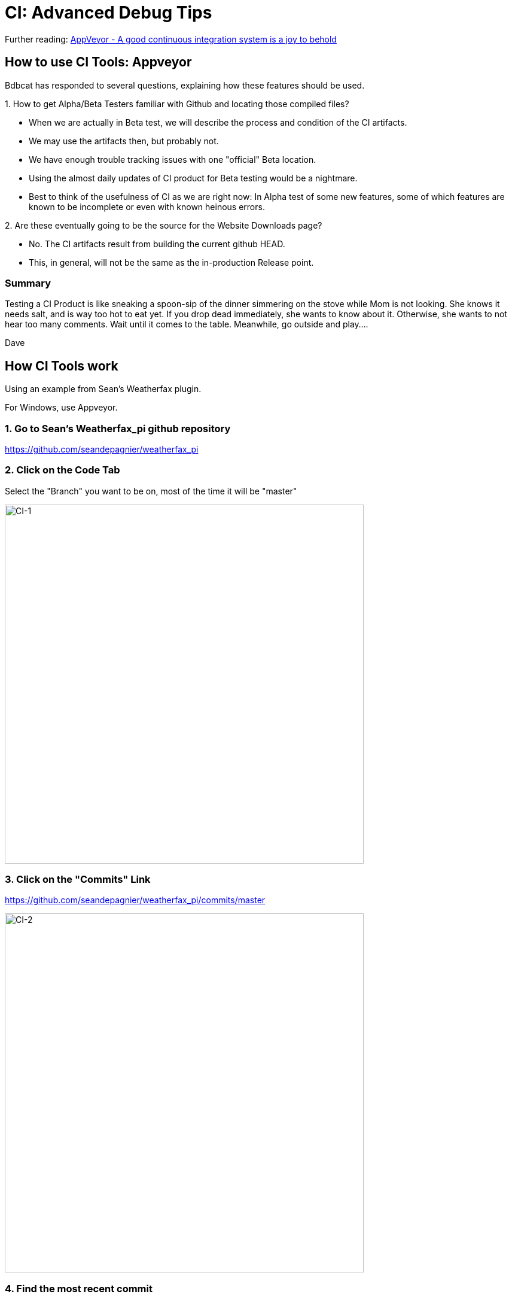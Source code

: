 = CI: Advanced Debug Tips

Further reading:
https://www.hanselman.com/blog/AppVeyorAGoodContinuousIntegrationSystemIsAJoyToBehold.aspx[AppVeyor
- A good continuous integration system is a joy to behold]

== How to use CI Tools: Appveyor

Bdbcat has responded to several questions, explaining how these features
should be used.

{empty}1. How to get Alpha/Beta Testers familiar with Github and
locating those compiled files?

* When we are actually in Beta test, we will describe the process and condition of the CI artifacts. 
* We may use the artifacts then, but probably not. 
* We have enough trouble tracking issues with one "official" Beta location. 
* Using the almost daily updates of CI product for Beta testing would be a nightmare.
* Best to think of the usefulness of CI as we are right now: In Alpha test of some new features, some of which features are known to be incomplete or even with known heinous errors.

{empty}2. Are these eventually going to be the source for the Website
Downloads page?

* No. The CI artifacts result from building the current github HEAD. 
* This, in general, will not be the same as the in-production Release point.

=== Summary

Testing a CI Product is like sneaking a spoon-sip of the dinner
simmering on the stove while Mom is not looking. She knows it needs
salt, and is way too hot to eat yet. If you drop dead immediately, she
wants to know about it. Otherwise, she wants to not hear too many
comments. Wait until it comes to the table. Meanwhile, go outside and
play....

Dave

== How CI Tools work

Using an example from Sean's Weatherfax plugin.

For Windows, use Appveyor.

=== 1. Go to Sean's Weatherfax_pi github repository

https://github.com/seandepagnier/weatherfax_pi

=== 2. Click on the Code Tab

Select the "Branch" you want to be on, most of the time it will be
"master"

image:ci-1.png[CI-1,width=600]

=== 3. Click on the "Commits" Link

https://github.com/seandepagnier/weatherfax_pi/commits/master

image:ci-2.png[CI-2,width=600]

=== 4. Find the most recent commit

Lets say it is *"yet more inlines"* from Feb 11 2018

=== 5. Click on the Green Check at the end

A popup for the Continuous Integration Links for TravisCI and AppVeyor
come up.

image:ci-3.png[CI-3,width=600]

=== 6. Click on AppVeyor "Details"

The page will come up with the "Console" Tab.

https://ci.appveyor.com/project/seandepagnier/weatherfax-pi/build/1.0.13

image:ci-4.png[CI-4,width=600]

=== 7. Click on the "Artifacts" Tab

To get to the download executable.

https://ci.appveyor.com/project/seandepagnier/weatherfax-pi/build/1.0.13/artifacts

image:ci-5.png[CI-5,width=600]

You should then be able to download the weatherfax_pi-1.8.001-win32.exe
by clicking on it.
